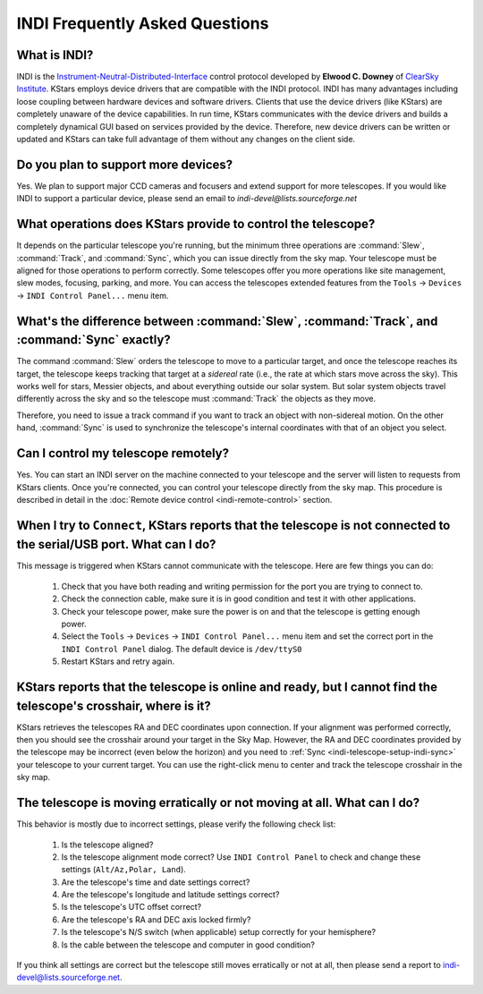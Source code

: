 ===============================
INDI Frequently Asked Questions
===============================

.. _indi-faq-what-is-indi:

What is INDI?
===============

INDI is the `Instrument-Neutral-Distributed-Interface <https://indilib.org>`__ control protocol developed by **Elwood C. Downey** of `ClearSky Institute <https://www.clearskyinstitute.com/>`__. KStars employs device drivers that are compatible with the INDI protocol. INDI has many advantages including loose coupling between hardware devices and software drivers. Clients that use the device drivers (like KStars) are completely unaware of the device capabilities. In run time, KStars communicates with the device drivers and builds a completely dynamical GUI based on services provided by the device. Therefore, new device drivers can be written or updated and KStars can take full advantage of them without any changes on the client side.

.. _indi-faq-id01:

Do you plan to support more devices?
=====================================

Yes. We plan to support major CCD cameras and focusers and extend support
for more telescopes. If you would like INDI to support a particular device,
please send an email to *indi-devel@lists.sourceforge.net*

.. _indi-faq-id02:

What operations does KStars provide to control the telescope?
========================================================================

It depends on the particular telescope you're running, but the minimum three operations are :command:`Slew`, :command:`Track`, and :command:`Sync`, which you can issue directly from the sky map. Your telescope must be aligned for those operations to perform correctly. Some telescopes offer you more operations like site management, slew modes, focusing, parking, and more. You can access the telescopes extended features from the ``Tools`` → ``Devices`` → ``INDI Control Panel...`` menu item.

.. _indi-faq-id03:

What's the difference between :command:`Slew`, :command:`Track`, and :command:`Sync` exactly?
==============================================================================================

The command :command:`Slew` orders the telescope to move to a particular target, and once the telescope reaches its target, the telescope keeps tracking that target at a *sidereal* rate (i.e., the rate at which stars move across the sky). This works well for stars, Messier objects, and about everything outside our solar system. But solar system objects travel differently across the sky and so the telescope must :command:`Track` the objects as they move.

Therefore, you need to issue a track command if you want to track an object with non-sidereal motion.
On the other hand, :command:`Sync` is used to synchronize the telescope's internal coordinates
with that of an object you select.

.. _indi-faq-id04:

Can I control my telescope remotely?
=====================================

Yes. You can start an INDI server on the machine connected to your telescope and the server will listen
to requests from KStars clients. Once you're connected, you can control your telescope directly from
the sky map. This procedure is described in detail in the :doc:`Remote device control <indi-remote-control>` section.

.. _indi-faq-id05:

When I try to ``Connect``, KStars reports that the telescope is not connected to the serial/USB port. What can I do?
===========================================================================================================================

This message is triggered when KStars cannot communicate with the telescope. Here are few things you can do:

    #. Check that you have both reading and writing permission for the port you are trying to connect to.

    #. Check the connection cable, make sure it is in good condition and test it with other applications.

    #. Check your telescope power, make sure the power is on and that the telescope is getting enough power.

    #. Select the ``Tools`` → ``Devices`` → ``INDI Control Panel...`` menu item and set the correct
       port in the ``INDI Control Panel`` dialog. The default device is ``/dev/ttyS0``

    #. Restart KStars and retry again.

.. _indi-faq-id06:

KStars reports that the telescope is online and ready, but I cannot find the telescope's crosshair, where is it?
===========================================================================================================================

KStars retrieves the telescopes RA and DEC coordinates upon connection. If your
alignment was performed correctly, then you should see the crosshair around your target
in the Sky Map. However, the RA and DEC coordinates provided by the telescope may be
incorrect (even below the horizon) and you need to :ref:`Sync <indi-telescope-setup-indi-sync>`
your telescope to your current target. You can use the right-click menu to center and track
the telescope crosshair in the sky map.

.. _indi-faq-id07:

The telescope is moving erratically or not moving at all. What can I do?
=========================================================================

This behavior is mostly due to incorrect settings, please verify the following check list:

    #. Is the telescope aligned?

    #. Is the telescope alignment mode correct? Use ``INDI Control Panel`` to check
       and change these settings (``Alt/Az,Polar, Land``).

    #. Are the telescope's time and date settings correct?

    #. Are the telescope's longitude and latitude settings correct?

    #. Is the telescope's UTC offset correct?

    #. Are the telescope's RA and DEC axis locked firmly?

    #. Is the telescope's N/S switch (when applicable) setup correctly for your hemisphere?

    #. Is the cable between the telescope and computer in good condition?

If you think all settings are correct but the telescope still moves erratically or not at all,
then please send a report to indi-devel@lists.sourceforge.net.
